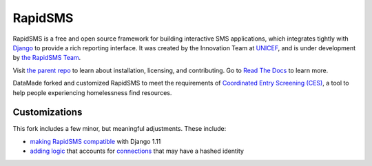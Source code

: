 RapidSMS
========

RapidSMS is a free and open source framework for building interactive SMS
applications, which integrates tightly with `Django`_ to provide a rich
reporting interface. It was created by the Innovation Team at `UNICEF`_, and is
under development by `the RapidSMS Team`_. 

Visit `the parent repo <https://github.com/rapidsms/rapidsms>`_ to learn about installation, 
licensing, and contributing. Go to `Read The Docs <http://readthedocs.org/docs/rapidsms/>`_ to learn more. 

DataMade forked and customized RapidSMS to meet the requirements of 
`Coordinated Entry Screening (CES) <https://github.com/datamade/coordinated-entry-screening>`_, a tool to help
people experiencing homelessness find resources. 

.. _Django: http://djangoproject.com
.. _UNICEF: http://unicef.org
.. _the RapidSMS Team: http://github.com/rapidsms

Customizations
-------------
This fork includes a few minor, but meaningful adjustments. These include:

* `making RapidSMS compatible <https://github.com/datamade/rapidsms/pull/1>`_ with Django 1.11
* `adding logic <https://github.com/datamade/rapidsms/pull/3>`_ that accounts for `connections <https://github.com/datamade/rapidsms/blob/master/rapidsms/models.py#L159>`_ that may have a hashed identity
